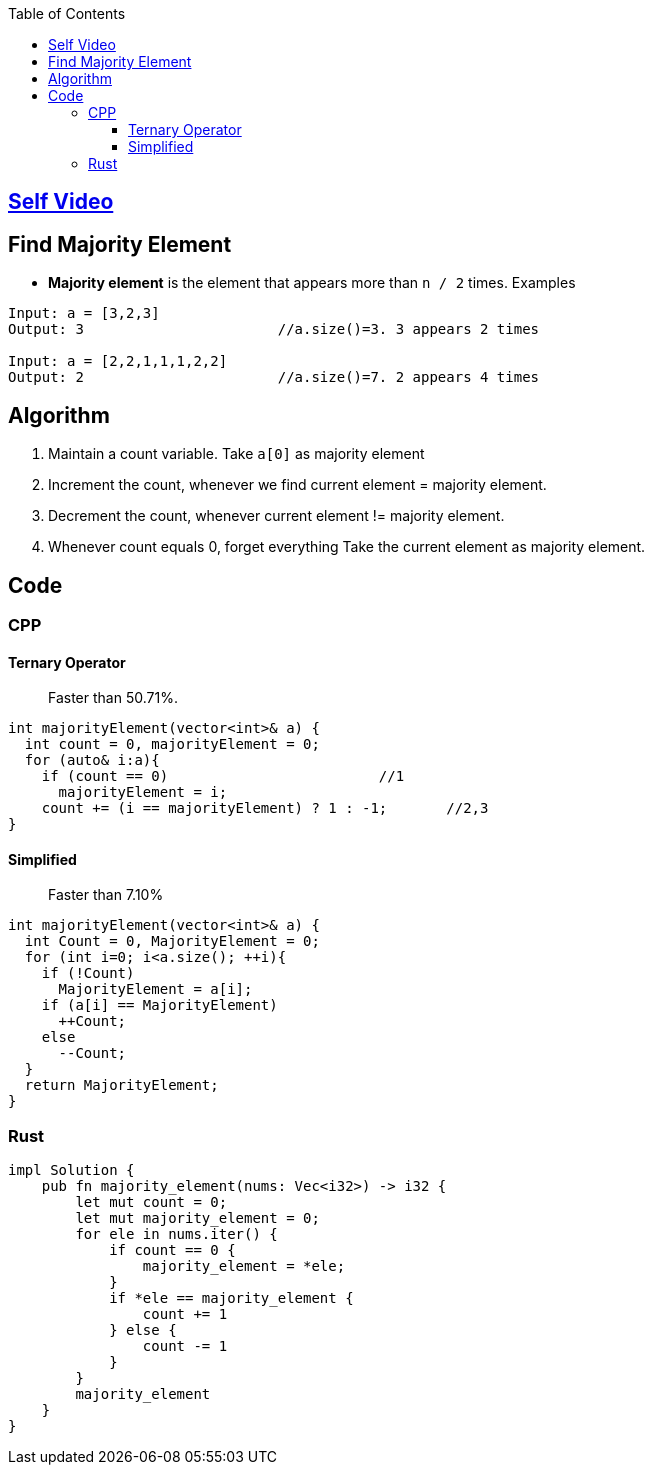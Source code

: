 :toc:
:toclevels: 5


== link:https://youtu.be/ZF__nZQoAoc[Self Video]

== Find Majority Element
- **Majority element** is the element that appears more than `n / 2` times. Examples
```c
Input: a = [3,2,3]
Output: 3                       //a.size()=3. 3 appears 2 times

Input: a = [2,2,1,1,1,2,2]
Output: 2                       //a.size()=7. 2 appears 4 times
```

== Algorithm
1. Maintain a count variable. Take `a[0]` as majority element
2. Increment the count, whenever we find current element = majority element.
3. Decrement the count, whenever current element != majority element. 
4. Whenever count equals 0, forget everything Take the current element as majority element.

== Code
=== CPP
==== Ternary Operator
> Faster than 50.71%.
```cpp
int majorityElement(vector<int>& a) {
  int count = 0, majorityElement = 0;
  for (auto& i:a){
    if (count == 0)                         //1
      majorityElement = i;
    count += (i == majorityElement) ? 1 : -1;       //2,3
}
```
==== Simplified
> Faster than 7.10%
```cpp
int majorityElement(vector<int>& a) {
  int Count = 0, MajorityElement = 0; 
  for (int i=0; i<a.size(); ++i){
    if (!Count)
      MajorityElement = a[i];
    if (a[i] == MajorityElement)
      ++Count;
    else
      --Count;
  }
  return MajorityElement;
}
```
=== Rust
```rs
impl Solution {
    pub fn majority_element(nums: Vec<i32>) -> i32 {
        let mut count = 0;
        let mut majority_element = 0;
        for ele in nums.iter() {
            if count == 0 {
                majority_element = *ele;
            }
            if *ele == majority_element {
                count += 1
            } else {
                count -= 1
            }
        }
        majority_element
    }
}
```
